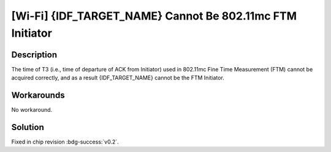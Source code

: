 [Wi-Fi] {IDF_TARGET_NAME} Cannot Be 802.11mc FTM Initiator
~~~~~~~~~~~~~~~~~~~~~~~~~~~~~~~~~~~~~~~~~~~~~~~~~~~~~~~~~~~

.. only:: esp32c6

   .. tags::
      
      v0.0, v0.1

Description
^^^^^^^^^^^

The time of T3 (i.e., time of departure of ACK from Initiator) used in 802.11mc Fine Time Measurement (FTM) cannot be acquired correctly, and as a result {IDF_TARGET_NAME} cannot be the FTM Initiator.

Workarounds
^^^^^^^^^^^

No workaround.

Solution
^^^^^^^^

Fixed in chip revision :bdg-success:`v0.2`.
